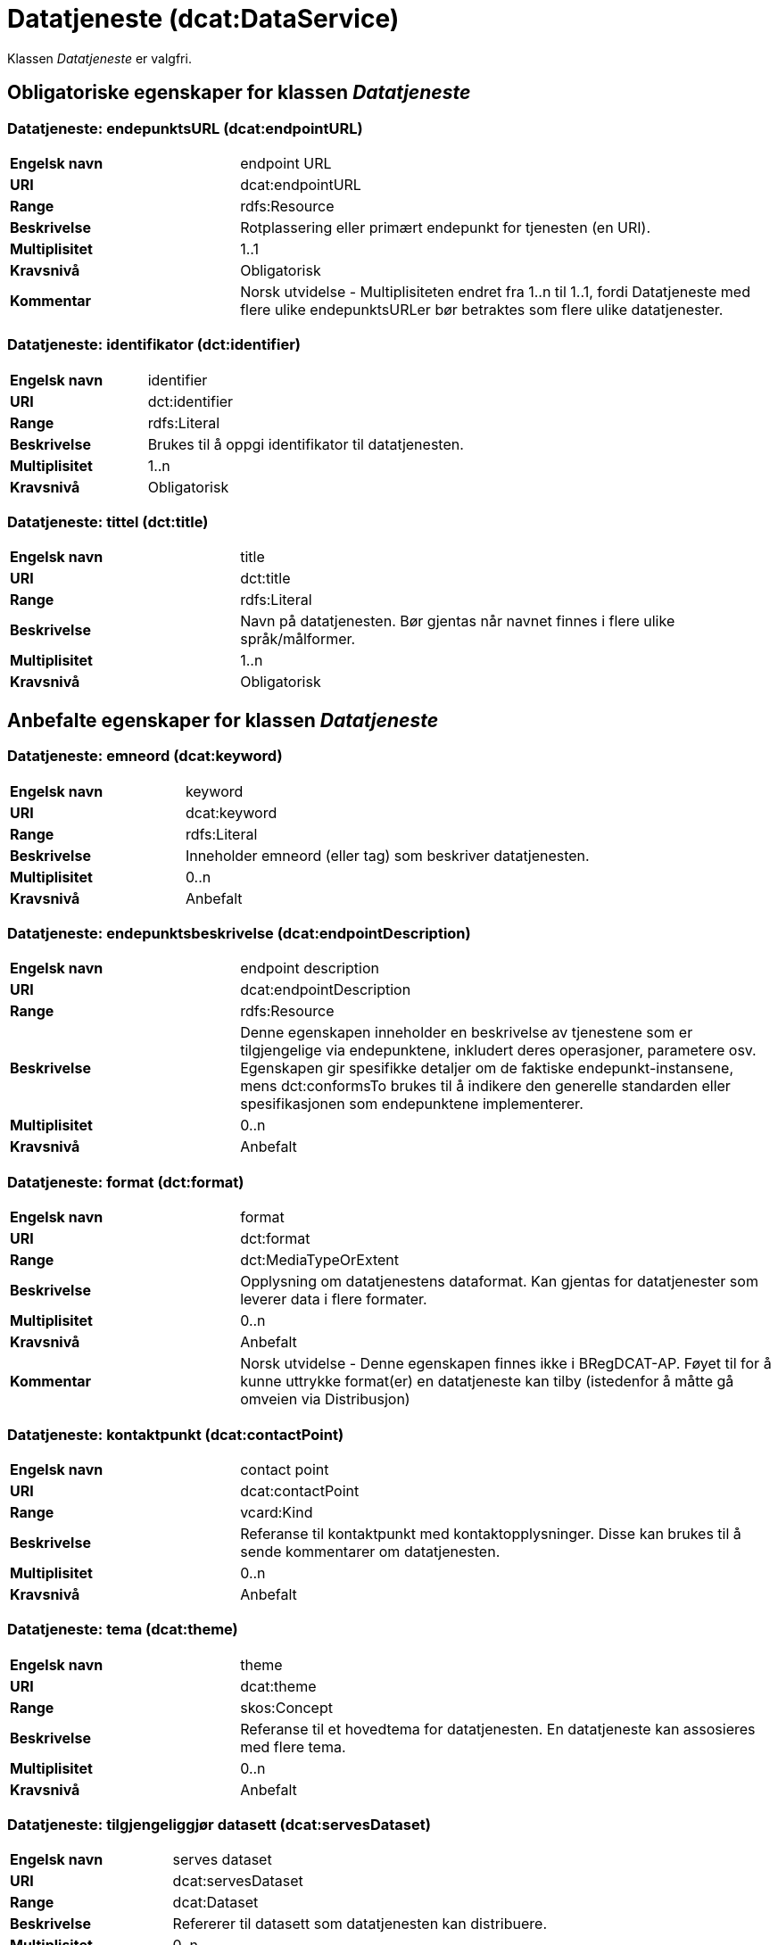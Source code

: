 = Datatjeneste (dcat:DataService) [[Datatjeneste]]

Klassen _Datatjeneste_ er valgfri.

== Obligatoriske egenskaper for klassen _Datatjeneste_ [[Datatjeneste-obligatoriske-egenskaper]]

=== Datatjeneste: endepunktsURL (dcat:endpointURL) [[Datatjeneste-endepunktsurl]]

[cols="30s,70d"]
|===
|Engelsk navn| endpoint URL
|URI| dcat:endpointURL
|Range| rdfs:Resource
|Beskrivelse| Rotplassering eller primært endepunkt for tjenesten (en URI).
|Multiplisitet| 1..1
|Kravsnivå| Obligatorisk
|Kommentar | Norsk utvidelse - Multiplisiteten endret fra 1..n til 1..1, fordi Datatjeneste med flere ulike endepunktsURLer bør betraktes som flere ulike datatjenester.
|===

=== Datatjeneste: identifikator (dct:identifier) [[Datatjeneste-identifikator]]

[cols="30s,70d"]
|===
|Engelsk navn| identifier
|URI| dct:identifier
|Range| rdfs:Literal
|Beskrivelse| Brukes til å oppgi identifikator til datatjenesten.
|Multiplisitet| 1..n
|Kravsnivå| Obligatorisk
|===

=== Datatjeneste: tittel (dct:title) [[Datatjeneste-tittel]]

[cols="30s,70d"]
|===
|Engelsk navn| title
|URI| dct:title
|Range| rdfs:Literal
|Beskrivelse| Navn på datatjenesten. Bør gjentas når navnet finnes i flere ulike språk/målformer.
|Multiplisitet| 1..n
|Kravsnivå| Obligatorisk
|===


== Anbefalte egenskaper for klassen _Datatjeneste_ [[Datatjeneste-anbefalte-egenskaper]]

=== Datatjeneste: emneord (dcat:keyword) [[Datatjeneste-emneord]]

[cols="30s,70d"]
|===
|Engelsk navn| keyword
|URI| dcat:keyword
|Range| rdfs:Literal
|Beskrivelse| Inneholder emneord (eller tag) som beskriver datatjenesten.
|Multiplisitet| 0..n
|Kravsnivå| Anbefalt
|===

=== Datatjeneste: endepunktsbeskrivelse (dcat:endpointDescription) [[Datatjeneste-endepunktsbeskrivelse]]

[cols="30s,70d"]
|===
|Engelsk navn| endpoint description
|URI| dcat:endpointDescription
|Range| rdfs:Resource
|Beskrivelse| Denne egenskapen inneholder en beskrivelse av tjenestene som er tilgjengelige via endepunktene, inkludert deres operasjoner, parametere osv. Egenskapen gir spesifikke detaljer om de faktiske endepunkt-instansene, mens dct:conformsTo brukes til å indikere den generelle standarden eller spesifikasjonen som endepunktene implementerer.
|Multiplisitet| 0..n
|Kravsnivå| Anbefalt
|===

=== Datatjeneste: format (dct:format) [[Datatjeneste-format]]

[cols="30s,70d"]
|===
|Engelsk navn|format
|URI|dct:format
|Range|dct:MediaTypeOrExtent
|Beskrivelse|Opplysning om datatjenestens dataformat. Kan gjentas for datatjenester som leverer data i flere formater.
|Multiplisitet|0..n
|Kravsnivå|Anbefalt
|Kommentar|Norsk utvidelse - Denne egenskapen finnes ikke i BRegDCAT-AP. Føyet til for å kunne uttrykke format(er) en datatjeneste kan tilby (istedenfor å måtte gå omveien via Distribusjon)
|===

=== Datatjeneste: kontaktpunkt (dcat:contactPoint) [[Datatjeneste-kontaktpunkt]]

[cols="30s,70d"]
|===
|Engelsk navn| contact point
|URI| dcat:contactPoint
|Range| vcard:Kind
|Beskrivelse| Referanse til kontaktpunkt med kontaktopplysninger. Disse kan brukes til å sende kommentarer om datatjenesten.
|Multiplisitet| 0..n
|Kravsnivå| Anbefalt
|===

=== Datatjeneste: tema (dcat:theme) [[Datatjeneste-tema]]

[cols="30s,70d"]
|===
|Engelsk navn| theme
|URI| dcat:theme
|Range| skos:Concept
|Beskrivelse| Referanse til et hovedtema for datatjenesten. En datatjeneste kan assosieres med flere tema.
|Multiplisitet| 0..n
|Kravsnivå| Anbefalt
|===

=== Datatjeneste: tilgjengeliggjør datasett (dcat:servesDataset) [[Datatjeneste-tilgjengeliggjor-datasett]]

[cols="30s,70d"]
|===
|Engelsk navn| serves dataset
|URI| dcat:servesDataset
|Range| dcat:Dataset
|Beskrivelse| Refererer til datasett som datatjenesten kan distribuere.
|Multiplisitet| 0..n
|Kravsnivå| Anbefalt
|===

=== Datatjeneste: utgiver (dct:publisher) [[Datatjeneste-utgiver]]

[cols="30s,70d"]
|===
|Engelsk navn| publisher
|URI| dct:publisher
|Range| foaf:Agent
|Beskrivelse| Referanse til en aktør (organisasjon) som er ansvarlig for å gjøre datatjenesten tilgjengelig. Bør være autoritativ URI for aktøren, f.eks.: `dct:publisher <\https://organization-catalogue.fellesdatakatalog.digdir.no/organizations/974760673>`.
|Multiplisitet| 0..1
|Kravsnivå| Anbefalt
|===


== Valgfrie egenskaper for klassen _Datatjeneste_ [[Datatjeneste-valgfrie-egenskaper]]

=== Datatjeneste: beskrivelse (dct:description) [[Datatjeneste-beskrivelse]]
[cols="30s,70d"]
|===
|Engelsk navn| description
|URI| dct:description
|Range| rdfs:Literal
|Beskrivelse| Inneholder en fritekstbeskrivelse av datatjenesten. Bør gjentas når beskrivelsen finnes i flere ulike språk/målformer.
|Multiplisitet| 0..n
|Kravsnivå| Valgfri
|===

=== Datatjeneste: dokumentasjon (foaf:page) [[Datatjeneste-dokumentasjon]]
[cols="30s,70d"]
|===
|Engelsk navn| page (documentation)
|URI| foaf:page
|Range| foaf:Document
|Beskrivelse| Referanse til en side eller et dokument som beskriver datatjenesten.
|Multiplisitet| 0..n
|Kravsnivå| Valgfri
|===

=== Datatjeneste: følger (cpsv:follows) [[Datatjeneste-følger]]
[cols="30s,70d"]
|===
|Engelsk navn|follows
|URI|cpsv:follows
|Range|cpsv:Rule
|Beskrivelse|Brukes til å referere til en regel som definerer den juridiske rammen for datatjenesten.
|Multiplisitet|0..n
|Kravsnivå|Valgfri
|===

=== Datatjeneste: i samsvar med (dct:conformsTo) [[Datatjeneste-i-samsvar-med]]
[cols="30s,70d"]
|===
|Engelsk navn| conforms to
|URI| dct:conformsTo
|Range| dct:Standard
|Beskrivelse| Referanse til en spesifikasjon eller standard som datatjenesten implementerer.
|Multiplisitet| 0..n
|Kravsnivå| Valgfri
|===

=== Datatjeneste: landingsside (dcat:landingPage) [[Datatjeneste-landingsside]]
[cols="30s,70d"]
|===
|Engelsk navn| landing page
|URI| dcat:landingPage
|Range| foaf:Document
|Beskrivelse| Referanse til nettside som gir tilgang til datatjenesten og/eller tilleggsinformasjon. Intensjonen er å peke til en landingsside hos den opprinnelige datautgiveren.
|Multiplisitet| 0..1
|Kravsnivå| Valgfri
|===

=== Datatjeneste: lisens (dct:license) [[Datatjeneste-lisens]]
[cols="30s,70d"]
|===
|Engelsk navn| licence
|URI| dct:license
|Range| dct:LicenseDocument
|Beskrivelse| Inneholder lisensen som datatjenesten blir gjort tilgjengelig under.
|Multiplisitet| 0..1
|Kravsnivå| Valgfri
|===

=== Datatjeneste: medietype (dcat:mediaType) [[Datatjeneste-medietype]]

[cols="30s,70d"]
|===
|Engelsk navn| media type
|URI| dcat:mediaType
|Range| dct:MediaType
|Beskrivelse| Opplysning om datatjenestens medietype. Kan gjentas for API-er og sluttbrukerapplikasjoner som leverer data i flere medietyper.
|Multiplisitet| 0..n
|Kravsnivå| Valgfri
|Kommentar| Norsk utvidelse - Denne egenskapen finnes ikke i BRegDCAT-AP. Føyet til for å kunne uttrykke medietype(r) en datatjeneste kan tilby (istedenfor å måtte gå omveien via Distribusjon)
|===

=== Datatjeneste: tilgangsrettigheter (dct:accessRights) [[Datatjeneste-tilgangsrettigheter]]
[cols="30s,70d"]
|===
|Engelsk navn| access rights
|URI| dct:accessRights
|Range| dct:RightsStatement
|Beskrivelse| Denne egenskapen kan inkludere informasjon angående tilgang eller begrensninger basert på personvern, sikkerhet eller andre retningslinjer.
|Multiplisitet| 0..1
|Kravsnivå| Valgfri
|===

=== Datatjeneste: type (dct:type) [[Datatjeneste-type]]
[cols="30s,70d"]
|===
|Engelsk navn| type
|URI| dct:type
|Range| skos:Concept
|Beskrivelse| Referanse til et begrep som identifiserer datatjenestens type.
|Multiplisitet| 0..1
|Kravsnivå| Valgfri
|===

